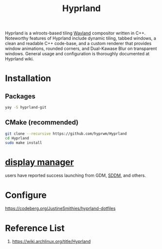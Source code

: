 :PROPERTIES:
:ID:       46ff078d-0aa4-42a8-a300-07c444184f27
:END:
#+title: Hyprland
#+filetags:  

Hyprland is a wlroots-based tiling [[id:11743715-9a10-4732-9081-68d0a614cf20][Wayland]] compositor written in C++. Noteworthy features of Hyprland include dynamic tiling, tabbed windows, a clean and readable C++ code-base, and a custom renderer that provides window animations, rounded corners, and Dual-Kawase Blur on transparent windows. General usage and configuration is thoroughly documented at Hyprland wiki.

* Installation
** Packages
#+begin_src bash
  yay -S hyprland-git
#+end_src
** CMake (recommended)
#+begin_src bash
  git clone --recursive https://github.com/hyprwm/Hyprland
  cd Hyprland
  sudo make install
#+end_src

* [[id:9f8e5ab1-cbcb-4290-a8ca-7941a0a9b821][display manager]]
users have reported success launching from GDM, [[id:10b87869-fc06-4593-82cd-602772885553][SDDM]], and others.

* Configure
https://codeberg.org/JustineSmithies/hyprland-dotfiles

* Reference List
1. https://wiki.archlinux.org/title/Hyprland
